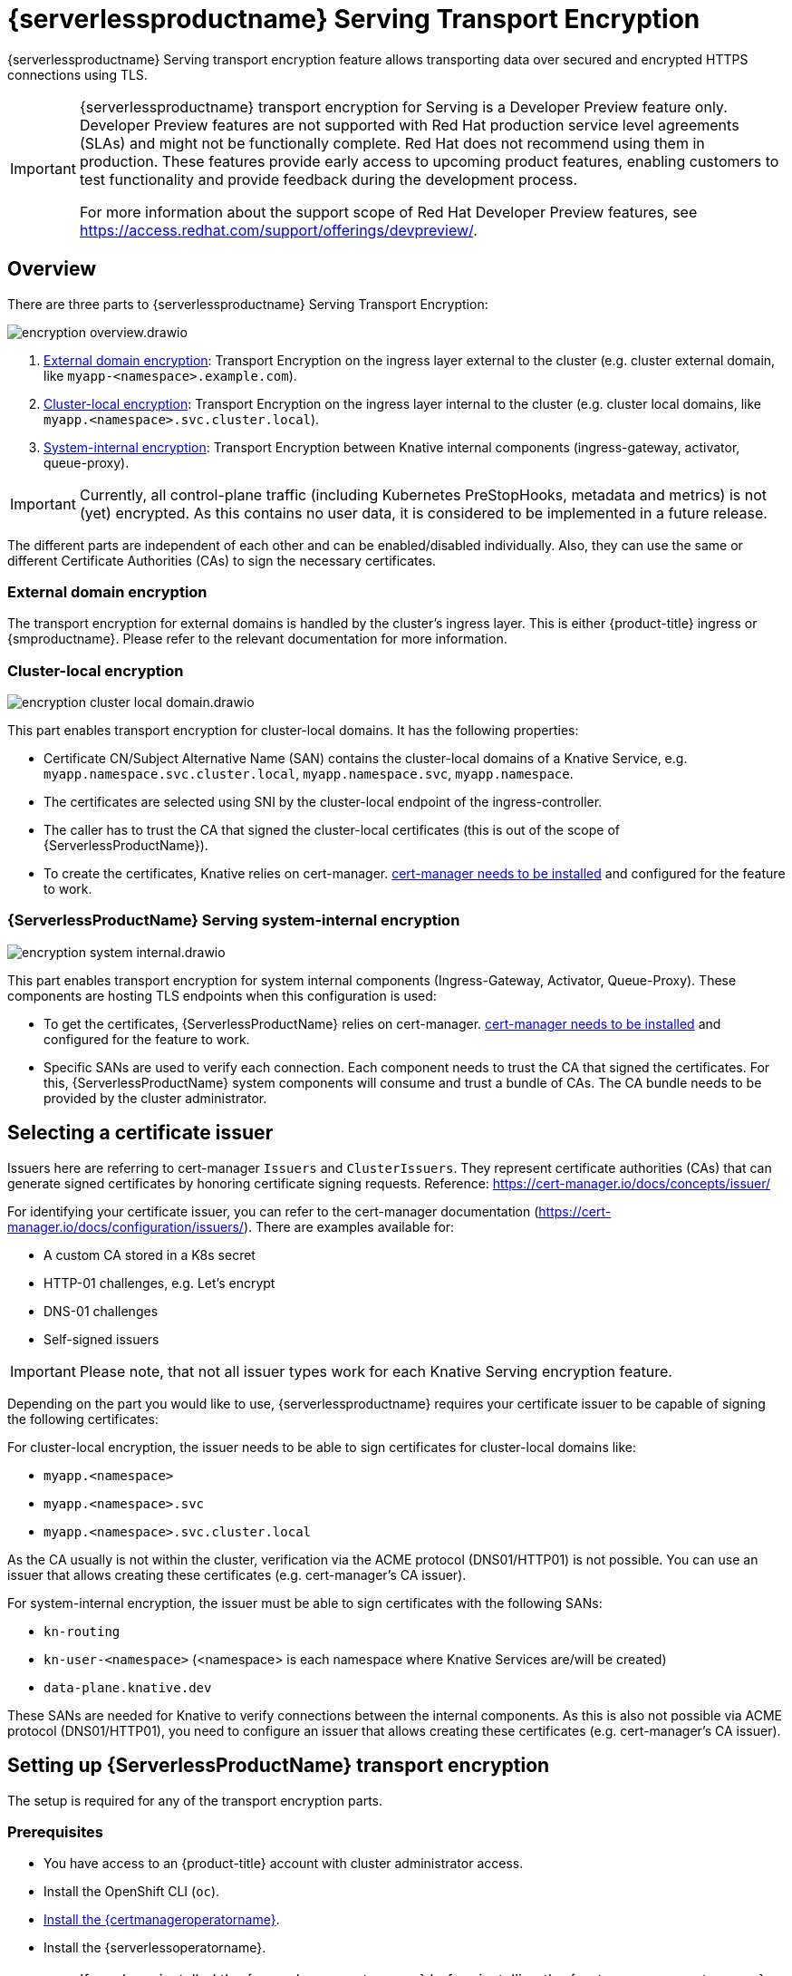 = {serverlessproductname} Serving Transport Encryption
:compat-mode!:
// Metadata:
:description: {serverlessproductname} Serving Transport Encryption
:certmanagerlink: https://docs.redhat.com/en/documentation/openshift_container_platform/4.15/html/security_and_compliance/cert-manager-operator-for-red-hat-openshift#installing-the-cert-manager-operator-for-red-hat-openshift

{serverlessproductname} Serving transport encryption feature allows transporting data over secured and encrypted HTTPS connections using TLS.

[IMPORTANT]
====
{serverlessproductname} transport encryption for Serving is a Developer Preview feature only.
Developer Preview features are not supported with Red Hat production service level agreements (SLAs) and might not be functionally complete.
Red Hat does not recommend using them in production.
These features provide early access to upcoming product features, enabling customers to test functionality and provide feedback during the development process.

For more information about the support scope of Red Hat Developer Preview features, see https://access.redhat.com/support/offerings/devpreview/.
====



== Overview

There are three parts to {serverlessproductname} Serving Transport Encryption:

image::serving-encryption/encryption-overview.drawio.svg[]

1. <<external-domain-encryption>>: Transport Encryption on the ingress layer external to the cluster (e.g. cluster external domain, like `myapp-<namespace>.example.com`).
2. <<cluster-local-encryption>>: Transport Encryption on the ingress layer internal to the cluster (e.g. cluster local domains, like `myapp.<namespace>.svc.cluster.local`).
3. <<system-internal-encryption,System-internal encryption>>: Transport Encryption between Knative internal components (ingress-gateway, activator, queue-proxy).

[IMPORTANT]
====
Currently, all control-plane traffic (including Kubernetes PreStopHooks, metadata and metrics) is not (yet) encrypted.
As this contains no user data, it is considered to be implemented in a future release.
====

The different parts are independent of each other and can be enabled/disabled individually. Also, they can use the same or different Certificate Authorities (CAs) to sign the necessary certificates.

[[external-domain-encryption]]
=== External domain encryption

The transport encryption for external domains is handled by the cluster's ingress layer.
This is either {product-title} ingress or {smproductname}.
Please refer to the relevant documentation for more information.

[[cluster-local-encryption]]
=== Cluster-local encryption

image::serving-encryption/encryption-cluster-local-domain.drawio.svg[]

This part enables transport encryption for cluster-local domains. It has the following properties:

* Certificate CN/Subject Alternative Name (SAN) contains the cluster-local domains of a Knative Service, e.g. `myapp.namespace.svc.cluster.local`, `myapp.namespace.svc`, `myapp.namespace`.
* The certificates are selected using SNI by the cluster-local endpoint of the ingress-controller.
* The caller has to trust the CA that signed the cluster-local certificates (this is out of the scope of {ServerlessProductName}).
* To create the certificates, Knative relies on cert-manager. {certmanagerlink}[cert-manager needs to be installed] and configured for the feature to work.

[[system-internal-encryption]]
=== {ServerlessProductName} Serving system-internal encryption

image::serving-encryption/encryption-system-internal.drawio.svg[]

This part enables transport encryption for system internal components (Ingress-Gateway, Activator, Queue-Proxy). These components are hosting TLS endpoints when this configuration is used:

* To get the certificates, {ServerlessProductName} relies on cert-manager. {certmanagerlink}[cert-manager needs to be installed] and configured for the feature to work.
* Specific SANs are used to verify each connection. Each component needs to trust the CA that signed the certificates. For this, {ServerlessProductName} system components will consume and trust a bundle of CAs. The CA bundle needs to be provided by the cluster administrator.


== Selecting a certificate issuer [[issuer_selection]]

[INFO]
====
Issuers here are referring to cert-manager `Issuers` and `ClusterIssuers`. They represent certificate authorities (CAs) that can generate signed certificates by honoring certificate signing requests.
Reference: https://cert-manager.io/docs/concepts/issuer/
====

For identifying your certificate issuer, you can refer to the cert-manager documentation (https://cert-manager.io/docs/configuration/issuers/). There are examples available for:

* A custom CA stored in a K8s secret
* HTTP-01 challenges, e.g. Let's encrypt
* DNS-01 challenges
* Self-signed issuers

[IMPORTANT]
====
Please note, that not all issuer types work for each Knative Serving encryption feature.
====

Depending on the part you would like to use, {serverlessproductname} requires your certificate issuer to be capable of signing the following certificates:

For cluster-local encryption, the issuer needs to be able to sign certificates for cluster-local domains like:

* `myapp.<namespace>`
* `myapp.<namespace>.svc`
* `myapp.<namespace>.svc.cluster.local`

As the CA usually is not within the cluster, verification via the ACME protocol (DNS01/HTTP01) is not possible. You can use an issuer that allows creating these certificates (e.g. cert-manager's CA issuer).

For system-internal encryption, the issuer must be able to sign certificates with the following SANs:

* `kn-routing`
* `kn-user-<namespace>` (<namespace> is each namespace where Knative Services are/will be created)
* `data-plane.knative.dev`

These SANs are needed for Knative to verify connections between the internal components.
As this is also not possible via ACME protocol (DNS01/HTTP01), you need to configure an issuer that allows creating these certificates (e.g. cert-manager's CA issuer).


== Setting up {ServerlessProductName} transport encryption

The setup is required for any of the transport encryption parts.

=== Prerequisites

* You have access to an {product-title} account with cluster administrator access.

* Install the OpenShift CLI (`oc`).

* {certmanagerlink}[Install the {certmanageroperatorname}].

* Install the {serverlessoperatorname}.

[IMPORTANT]
====
If you have installed the {serverlessoperatorname} before installing the {certmanageroperatorname}, you will have to restart the following components to enable the Knative Serving cert-manager integration. If this is not done, Knative will not create the necessary cert-manager resources, leading to pending Knative Services.

* Controller deployment in the `knative-serving` namespace.
* Activator deployment in the `knative-serving` namespace.
====

=== Setup a `SelfSigned` `ClusterIssuer` [[setup_selfsigned_clusterissuer]]

[IMPORTANT]
====
For the simplicity of this guide, we will use a `SelfSigned` issuer as root certificate, however, be aware of the implications and limitations as documented at https://cert-manager.io/docs/configuration/selfsigned/ of this method. +
If you're running your company-specific Private Key Infrastructure (PKI), we recommend the CA issuer.
Refer to the cert-manager documentation for more details: https://cert-manager.io/docs/configuration/ca/, however, you can use any other issuer that allows signing of certificates as described above.
====

. Create a `SelfSigned` `ClusterIssuer`:
+
[source,yaml]
----
apiVersion: cert-manager.io/v1
kind: ClusterIssuer
metadata:
  name: knative-serving-selfsigned-issuer
spec:
  selfSigned: {}
----
+
. Apply the `ClusterIssuer` resource:
+
[source,terminal]
----
$ oc apply -f <filename>
----

. Create a root certificate using the previously created `SelfSigned` `ClusterIssuer`:
+
[source,yaml]
----
apiVersion: cert-manager.io/v1
kind: Certificate
metadata:
  name: knative-serving-selfsigned-ca
  namespace: cert-manager <1>
spec:
  secretName: knative-serving-ca <2>

  isCA: true
  commonName: selfsigned-ca
  privateKey:
    algorithm: ECDSA
    size: 256

  issuerRef:
    name: knative-serving-selfsigned-issuer
    kind: ClusterIssuer
    group: cert-manager.io
----
+
<1> The {certmanageroperatorname} namespace, cert-manager by default.
<2> Secret name later used for the `ClusterIssuer` for Serving
+
. Apply the `Certificate` resource:
+
[source,terminal]
----
$ oc apply -f <filename>
----

=== Creating a `ClusterIssuer` to be used by Serving

. Create the `knative-serving-ca-issuer` `ClusterIssuer` for Serving:
+
[source,yaml]
----
apiVersion: cert-manager.io/v1
kind: ClusterIssuer
metadata:
  name: knative-serving-ca-issuer
spec:
  ca:
    secretName: knative-serving-ca <1>
----
+
<1> Secret name in the {certmanageroperatorname} namespace (cert-manager by default) containing the certificate that can then be used by {serverlessproductname} Serving components for new certificates.
+
. Apply the `ClusterIssuer` resource:
+
[source,terminal]
----
$ oc apply -f <filename>
----

=== Understanding and configuring the transport encryption configuration

. The transport encryption configuration consists of two configurations:
+
The configuration of which `ClusterIssuer` to use:

* `clusterLocalIssuerRef`: issuer for cluster-local-domain certificates used for ingress.
* `systemInternalIssuerRef`: issuer for certificates for system-internal-tls certificates used by Knative internal components.

+
The configuration on which transport encryption features to use:

* `cluster-local-domain-tls`: Enables the transport encryption feature for cluster-local domains
* `system-internal-tls`: Enables the transport encryption feature for {serverlessproductname} Serving internal components.


. Enabling transport-encryption in `KnativeServing`:
+
[source,yaml]
----
apiVersion: operator.knative.dev/v1beta1
kind: KnativeServing
metadata:
  name: knative-serving
  namespace: knative-serving
spec:
  # Other spec fields omitted ...
  config:
    certmanager:
      clusterLocalIssuerRef: |
        kind: ClusterIssuer
        name: knative-serving-ca-issuer <1>
      systemInternalIssuerRef: |
        kind: ClusterIssuer
        name: knative-serving-ca-issuer <1>
    network:
      cluster-local-domain-tls: Enabled <2>
      system-internal-tls: Enabled      <3>
----
+
<1> Define the `ClusterIssuer` for each feature. The same or individual `ClusterIssuers` can be used.
<2> Enabling the `cluster-local-domain-tls` feature. They can be enabled/disabled individually.
<3> Enabling the `system-internal-tls` feature. They can be enabled/disabled individually.

. Apply the `KnativeServing` resource:
+
[source,terminal]
----
$ oc apply -f <filename>
----

. Restart the Controller component if you enabled `cluster-local-domain-tls` or `system-internal-tls`:
+
[IMPORTANT]
====
When either the `cluster-local-domain-tls` or the `system-internal-tls` feature is enabled, the Controller component needs to be restarted to enable the Knative Serving cert-manager integration.
====
+
[source,terminal]
----
$ oc rollout restart deploy/controller -n knative-serving
----

. Restart the Activator component if you enabled `system-internal-tls`
+
[IMPORTANT]
====
When the `system-internal-tls` feature is activated, the Activator component needs to be restarted to reconfigure its internal web server, as this is not possible during runtime.
====
+
[source,terminal]
----
$ oc rollout restart deploy/activator -n knative-serving
----


== Configure trust

When you enable any of the transport encryption features, you must make sure that all clients calling do trust the Certificate Authority (CA) that issues the certificates used for the transport encryption.

There are multiple places where trust needs to be ensured:

* Cluster external client (Browser and/or other application): this is considered out of the scope of {serverlessproductname}.
* {serverlessproductname} system components (e.g. Activator, Queue-Proxy, Ingress-Controller): see below.
* Cluster internal client (e.g. a Knative Service or other workload): see below.

=== Configuring trust for {serverlessproductname} Serving components and Knative Services  [[configuring_trust]]

For {serverlessproductname} Serving components and Knative Services to trust the CA that issues certificates, you can create a `ConfigMap` in the following namespaces with the label `networking.knative.dev/trust-bundle: true`:

* `knative-serving`: for the system components of {serverlessproductname} Serving.
* `knative-serving-ingress`: for the ingress layer of {serverlessproductname} Serving.
* `istio-system` or your own {smproductshortname} namespace: when the {smproductshortname} integration is enabled.

Knative looks for ConfigMaps with this label and will read all data keys (regardless of the name).
One key can contain one or multiple CAs/Intermediates. If they are valid, they will be added to the trust store of the Knative components.

Here is an example of how ConfigMap could look like:
[source,yaml]
----
apiVersion: v1
data:
  cacerts.pem: | <1>
    -----BEGIN CERTIFICATE-----
    MIIDDTCCAfWgAwIBAgIQMQuip05h7NLQq2TB+j9ZmTANBgkqhkiG9w0BAQsFADAW
    MRQwEgYDVQQDEwtrbmF0aXZlLmRldjAeFw0yMzExMjIwOTAwNDhaFw0yNDAyMjAw
    OTAwNDhaMBYxFDASBgNVBAMTC2tuYXRpdmUuZGV2MIIBIjANBgkqhkiG9w0BAQEF
    AAOCAQ8AMIIBCgKCAQEA3clC3CV7sy0TpUKNuTku6QmP9z8JUCbLCPCLACCUc1zG
    FEokqOva6TakgvAntXLkB3TEsbdCJlNm6qFbbko6DBfX6rEggqZs40x3/T+KH66u
    4PvMT3fzEtaMJDK/KQOBIvVHrKmPkvccUYK/qWY7rgBjVjjLVSJrCn4dKaEZ2JNr
    Fd0KNnaaW/dP9/FvviLqVJvHnTMHH5qyRRr1kUGTrc8njRKwpHcnUdauiDoWRKxo
    Zlyy+MhQfdbbyapX984WsDjCvrDXzkdGgbRNAf+erl6yUm6pHpQhyFFo/zndx6Uq
    QXA7jYvM2M3qCnXmaFowidoLDsDyhwoxD7WT8zur/QIDAQABo1cwVTAOBgNVHQ8B
    Af8EBAMCAgQwEwYDVR0lBAwwCgYIKwYBBQUHAwEwDwYDVR0TAQH/BAUwAwEB/zAd
    BgNVHQ4EFgQU7p4VuECNOcnrP9ulOjc4J37Q2VUwDQYJKoZIhvcNAQELBQADggEB
    AAv26Vnk+ptQrppouF7yHV8fZbfnehpm07HIZkmnXO2vAP+MZJDNrHjy8JAVzXjt
    +OlzqAL0cRQLsUptB0btoJuw23eq8RXgJo05OLOPQ2iGNbAATQh2kLwBWd/CMg+V
    KJ4EIEpF4dmwOohsNR6xa/JoArIYH0D7gh2CwjrdGZr/tq1eMSL+uZcuX5OiE44A
    2oXF9/jsqerOcH7QUMejSnB8N7X0LmUvH4jAesQgr7jo1JTOBs7GF6wb+U76NzFa
    8ms2iAWhoplQ+EHR52wffWb0k6trXspq4O6v/J+nq9Ky3vC36so+G1ZFkMhCdTVJ
    ZmrBsSMWeT2l07qeei2UFRU=
    -----END CERTIFICATE-----
kind: ConfigMap
metadata:
  labels:
    networking.knative.dev/trust-bundle: "true"
  name: knative-bundle <2>
  namespace: knative-serving
----
<1> All keys containing valid PEM-encoded CA bundles will be trusted by Serving components.
<2> You can define your own name.

[IMPORTANT]
====
Whenever a CA bundle `ConfigMap` is created or updated, the Serving components will automatically pick them up and add the CAs/Intermediate certificates to their CA trust store. The trust store is refreshed for every new HTTP connection.
====

=== Configuring trust on your custom workload [[trust_custom_workload]]

As {serverlessproductname} Serving does not control all workloads and managing trust is highly dependent on your runtime and/or language, this area is out of the scope of {serverlessproductname}. But here are few options for how this could be achieved:

* Adding the CA bundle to a Container image on build-time (be aware that this complicates CA rotation, you will need to rebuild and redeploy every application when the CA rotates).
* Mounting a CA bundle to the filesystem (e.g. from a `Secret` or `ConfigMap`) and making sure your application uses it to verify TLS connections.
* Reading it from environment variable and making sure your application uses it to verify TLS connections.
* Accessing it from a `Secret`/`ConfigMap` via K8s API and making sure your application uses it to verify TLS connections.


== Ensure seamless CA rotation

Ensuring seamless CA rotation is essential to avoid service downtime, or to deal with an emergency.
The following procedure explains how you can seamlessly rotate a CA:

1. Create a new CA certificate.

2. Add the public key of the new CA certificate to the CA trust bundles as described in the <<configuring_trust>> section. Make sure to also keep the public key of the existing CA.

3. Ensure that all clients have consumed the latest set of CA trust bundles. {serverlessproductname} Serving components will automatically reload the changed CA trust bundles.

4. If you have custom workload consuming trust bundles as well, make sure to reload/restart them accordingly.

5. Update the `knative-serving-ca-issuer` `ClusterIssuer` to reference the secret containing the CA certificate created in step 1.

6. Either wait for cert-manager to renew all your certificates or enforce it to renew all the certificates. Refer to the cert-manager documentation for more details: https://cert-manager.io/docs/usage/certificate/#reissuance-triggered-by-user-actions.

7. As soon as the CA rotation is fully completed (add some grace period to this to make sure all components did pick up the changes), you can remove the public key of the old CA from the trust bundle `ConfigMap`.


== Verification

. Create a `KnativeService`:
+
[source,yaml]
----
apiVersion: serving.knative.dev/v1
kind: Service
metadata:
  name: test-webapp
  namespace: test-namespace
spec:
  template:
    spec:
      containers:
        - image: docker.io/openshift/hello-openshift
          env:
            - name: RESPONSE
              value: "Hello Serverless!"
----
. Apply the `KnativeService` YAML:
+
[source,terminal]
----
$ oc apply -f <filename>
----

. Examine the `KnativeService` status:
+
[source,terminal]
----
$ oc get ksvc -n test-namespace -o yaml
----
+
.Example output
[source,yaml]
----
apiVersion: serving.knative.dev/v1
kind: Service
metadata:
  name: test-webapp
  namespace: test-namespace
# spec:
# ...
status:
  address:
    # cluster-local-domain:
    url: https://helloworld.test.svc.cluster.local <1>
----
+
<1> If you have enabled `cluster-local-domain-tls` you will now see HTTPS url.

. To verify if `system-internal-tls` is enabled, you can check the output of `Queue-Proxy` logs:
+
[source,terminal]
----
$ oc logs your-pod -n test-namespace -c queue-proxy | grep -E 'certDir|Certificate|tls'
----
. Check the log output and look for lines similar to these:
+
[source,terminal]
----
{"severity":"INFO","timestamp":"2024-01-03T07:07:32.892810888Z","logger":"queueproxy","caller":"certificate/watcher.go:62","message":"Starting to watch the following directories for changes{certDir 15 0 /var/lib/knative/certs <nil>} {keyDir 15 0 /var/lib/knative/certs <nil>}","commit":"86420f2-dirty","knative.dev/key":"first/helloworld-00001","knative.dev/pod":"helloworld-00001-deployment-75fbb7d488-qgmxx"}
{"severity":"INFO","timestamp":"2024-01-03T07:07:32.89397512Z","logger":"queueproxy","caller":"certificate/watcher.go:131","message":"Certificate and/or key have changed on disk and were reloaded.","commit":"86420f2-dirty","knative.dev/key":"first/helloworld-00001","knative.dev/pod":"helloworld-00001-deployment-75fbb7d488-qgmxx"}
{"severity":"INFO","timestamp":"2024-01-03T07:07:32.894232939Z","logger":"queueproxy","caller":"sharedmain/main.go:282","message":"Starting tls server admin:8022","commit":"86420f2-dirty","knative.dev/key":"first/helloworld-00001","knative.dev/pod":"helloworld-00001-deployment-75fbb7d488-qgmxx"}
{"severity":"INFO","timestamp":"2024-01-03T07:07:32.894268548Z","logger":"queueproxy","caller":"sharedmain/main.go:282","message":"Starting tls server main:8112","commit":"86420f2-dirty","knative.dev/key":"first/helloworld-00001","knative.dev/pod":"helloworld-00001-deployment-75fbb7d488-qgmxx"}
----
